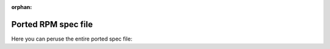 :orphan:

Ported RPM spec file
--------------------

Here you can peruse the entire ported spec file:
